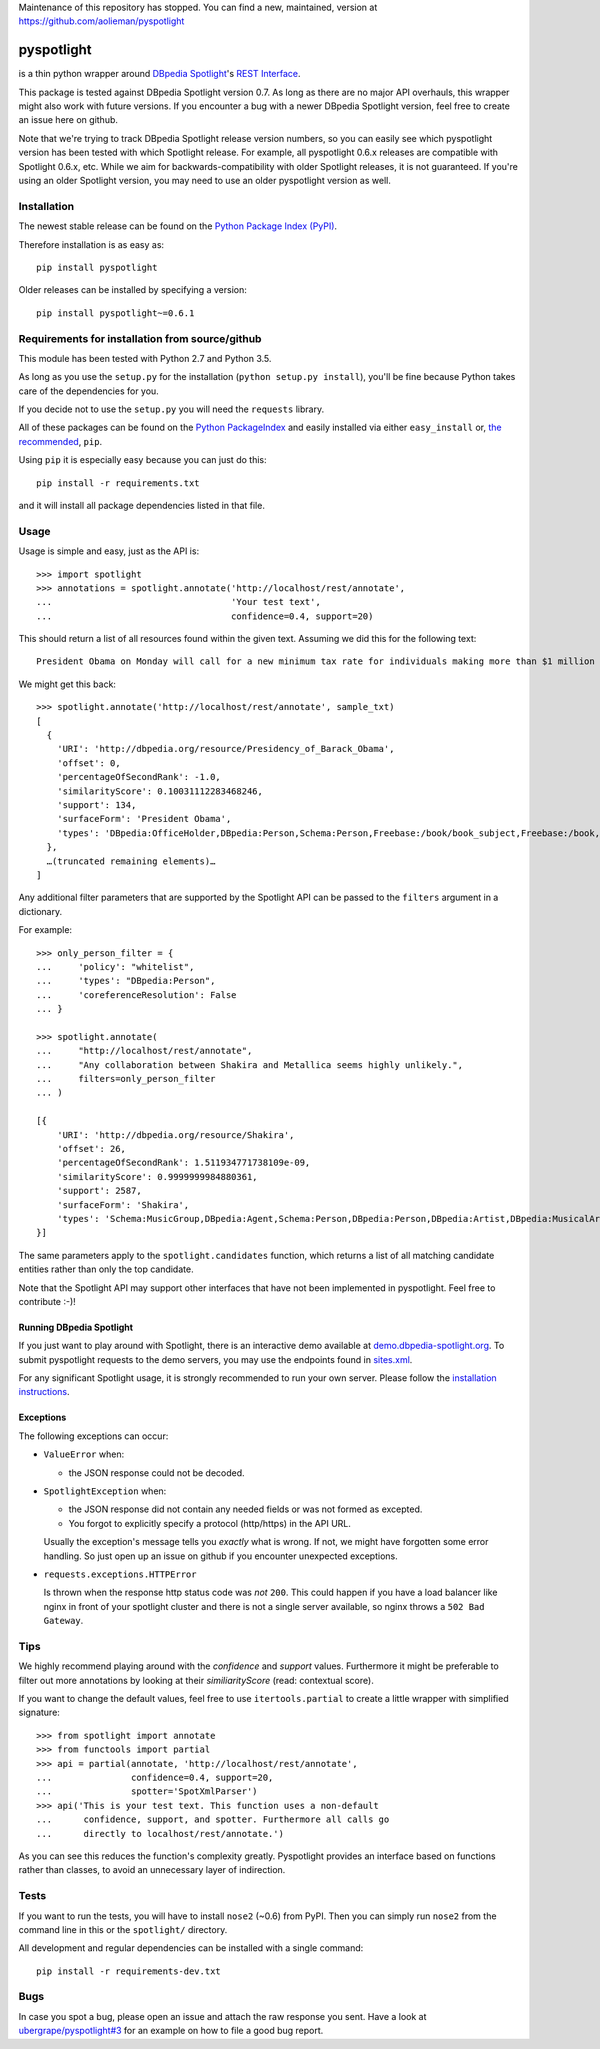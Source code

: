 

Maintenance of this repository has stopped. You can find a new, maintained, version at https://github.com/aolieman/pyspotlight


===========
pyspotlight
===========

is a thin python wrapper around `DBpedia Spotlight`_'s `REST Interface`_.

This package is tested against DBpedia Spotlight version 0.7.
As long as there are no major API overhauls, this wrapper might also
work with future versions. If you encounter a bug with a newer DBpedia Spotlight version,
feel free to create an issue here on github.

Note that we're trying to track DBpedia Spotlight release version numbers, so you can
easily see which pyspotlight version has been tested with which Spotlight
release. For example, all pyspotlight 0.6.x releases are compatible with
Spotlight 0.6.x, etc. While we aim for backwards-compatibility with older
Spotlight releases, it is not guaranteed. If you're using an older Spotlight
version, you may need to use an older pyspotlight version as well.

.. _`DBpedia Spotlight`: http://www.dbpedia-spotlight.org/faq
.. _`REST Interface`: http://www.dbpedia-spotlight.org/api

Installation
============

The newest stable release can be found on the `Python Package Index (PyPI) <https://pypi.python.org/pypi>`__.

Therefore installation is as easy as::

    pip install pyspotlight

Older releases can be installed by specifying a version::

    pip install pyspotlight~=0.6.1

Requirements for installation from source/github
================================================

This module has been tested with Python 2.7 and Python 3.5.

As long as you use the ``setup.py`` for the installation
(``python setup.py install``), you'll be fine because Python takes care of the
dependencies for you.

If you decide not to use the ``setup.py`` you will need the ``requests``
library.

All of these packages can be found on the `Python PackageIndex`_ and easily
installed via either ``easy_install`` or, `the recommended`_, ``pip``.

Using ``pip`` it is especially easy because you can just do this::

    pip install -r requirements.txt

and it will install all package dependencies listed in that file.

.. _`Python PackageIndex`: http://pypi.python.org/
.. _`the recommended`: http://stackoverflow.com/questions/3220404/why-use-pip-over-easy-install

Usage
=====

Usage is simple and easy, just as the API is::

    >>> import spotlight
    >>> annotations = spotlight.annotate('http://localhost/rest/annotate',
    ...                                  'Your test text',
    ...                                  confidence=0.4, support=20)

This should return a list of all resources found within the given text.
Assuming we did this for the following text::

    President Obama on Monday will call for a new minimum tax rate for individuals making more than $1 million a year to ensure that they pay at least the same percentage of their earnings as other taxpayers, according to administration officials.

We might get this back::

    >>> spotlight.annotate('http://localhost/rest/annotate', sample_txt)
    [
      {
        'URI': 'http://dbpedia.org/resource/Presidency_of_Barack_Obama',
        'offset': 0,
        'percentageOfSecondRank': -1.0,
        'similarityScore': 0.10031112283468246,
        'support': 134,
        'surfaceForm': 'President Obama',
        'types': 'DBpedia:OfficeHolder,DBpedia:Person,Schema:Person,Freebase:/book/book_subject,Freebase:/book,Freebase:/book/periodical_subject,Freebase:/media_common/quotation_subject,Freebase:/media_common'
      },
      …(truncated remaining elements)…
    ]

Any additional filter parameters that are supported by the Spotlight API
can be passed to the ``filters`` argument in a dictionary.

For example::

    >>> only_person_filter = {
    ...     'policy': "whitelist",
    ...     'types': "DBpedia:Person",
    ...     'coreferenceResolution': False
    ... }

    >>> spotlight.annotate(
    ...     "http://localhost/rest/annotate",
    ...     "Any collaboration between Shakira and Metallica seems highly unlikely.",
    ...     filters=only_person_filter
    ... )

    [{
        'URI': 'http://dbpedia.org/resource/Shakira',
        'offset': 26,
        'percentageOfSecondRank': 1.511934771738109e-09,
        'similarityScore': 0.9999999984880361,
        'support': 2587,
        'surfaceForm': 'Shakira',
        'types': 'Schema:MusicGroup,DBpedia:Agent,Schema:Person,DBpedia:Person,DBpedia:Artist,DBpedia:MusicalArtist'
    }]

The same parameters apply to the ``spotlight.candidates`` function,
which returns a list of all matching candidate entities rather than
only the top candidate.

Note that the Spotlight API may support other interfaces that have not been
implemented in pyspotlight. Feel free to contribute :-)!

Running DBpedia Spotlight
-----------------------------
If you just want to play around with Spotlight, there is an interactive demo
available at `demo.dbpedia-spotlight.org`_. To submit pyspotlight
requests to the demo servers, you may use the endpoints found in `sites.xml`_.

.. _demo.dbpedia-spotlight.org : http://demo.dbpedia-spotlight.org/
.. _sites.xml: http://demo.dbpedia-spotlight.org/config/sites.xml

For any significant Spotlight usage, it is strongly recommended to run
your own server. Please follow the `installation instructions`_.

.. _installation instructions: http://www.dbpedia-spotlight.org/faq#i-want-to-install-the-tool-how-do-i-do

Exceptions
----------
The following exceptions can occur:

* ``ValueError`` when:

  - the JSON response could not be decoded.

* ``SpotlightException`` when:

  - the JSON response did not contain any needed fields or was not formed as
    excepted.
  - You forgot to explicitly specify a protocol (http/https) in the API URL.

  Usually the exception's message tells you *exactly* what is wrong. If
  not, we might have forgotten some error handling. So just open up an issue on
  github if you encounter unexpected exceptions.

* ``requests.exceptions.HTTPError``

  Is thrown when the response http status code was *not* ``200``. This could happen
  if you have a load balancer like nginx in front of your spotlight cluster and
  there is not a single server available, so nginx throws a ``502 Bad Gateway``.

Tips
====

We highly recommend playing around with the *confidence* and *support* values.
Furthermore it might be preferable to filter out more annotations by looking
at their *similiarityScore* (read: contextual score).

If you want to change the default values, feel free to use ``itertools.partial``
to create a little wrapper with simplified signature::

    >>> from spotlight import annotate
    >>> from functools import partial
    >>> api = partial(annotate, 'http://localhost/rest/annotate',
    ...               confidence=0.4, support=20,
    ...               spotter='SpotXmlParser')
    >>> api('This is your test text. This function uses a non-default
    ...      confidence, support, and spotter. Furthermore all calls go
    ...      directly to localhost/rest/annotate.')

As you can see this reduces the function's complexity greatly.
Pyspotlight provides an interface based on functions rather than classes,
to avoid an unnecessary layer of indirection.

Tests
=====

If you want to run the tests, you will have to install ``nose2`` (~0.6) from PyPI.
Then you can simply run ``nose2`` from the command line in
this or the ``spotlight/`` directory.

All development and regular dependencies can be installed with a single command::

    pip install -r requirements-dev.txt


Bugs
====

In case you spot a bug, please open an issue and attach the raw response you
sent. Have a look at `ubergrape/pyspotlight#3`_ for an example on how to file a good bug report.

.. _`ubergrape/pyspotlight#3`: https://github.com/ubergrape/pyspotlight/issues/3
